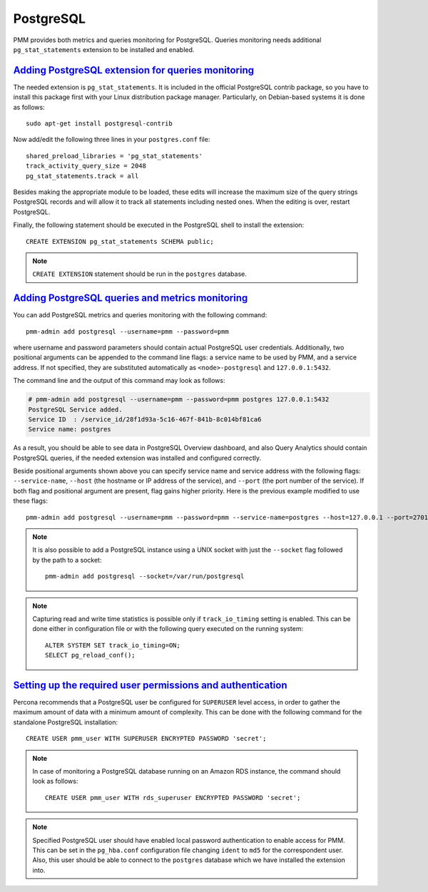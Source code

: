 
.. _pmm.qan.postgres.conf:

--------------------------------------------------------------------------------
PostgreSQL
--------------------------------------------------------------------------------

PMM provides both metrics and queries monitoring for PostgreSQL. Queries
monitoring needs additional ``pg_stat_statements`` extension to be installed
and enabled.

.. _pmm.qan.postgres.conf-extension:

`Adding PostgreSQL extension for queries monitoring <services-mysql.html#pmm-qan-postgres-conf-extension>`_
------------------------------------------------------------------------------------------------------------

The needed extension is ``pg_stat_statements``. It is included in the official
PostgreSQL contrib package, so you have to install this package first with your
Linux distribution package manager. Particularly, on Debian-based systems it is
done as follows::

   sudo apt-get install postgresql-contrib

Now add/edit the following three lines in your ``postgres.conf`` file::

      shared_preload_libraries = 'pg_stat_statements'
      track_activity_query_size = 2048
      pg_stat_statements.track = all

Besides making the appropriate module to be loaded, these edits will increase
the maximum size of the query strings PostgreSQL records and will allow it to
track all statements including nested ones. When the editing is over, restart
PostgreSQL.

Finally, the following statement should be executed in the PostgreSQL shell to
install the extension::

   CREATE EXTENSION pg_stat_statements SCHEMA public;

.. note:: ``CREATE EXTENSION`` statement should be run in the ``postgres``
   database.

.. _pmm.qan.postgres.conf-add:

`Adding PostgreSQL queries and metrics monitoring <services-mysql.html#pmm-qan-postgres-conf-add>`_
----------------------------------------------------------------------------------------------------

You can add PostgreSQL metrics and queries monitoring with the following command::

   pmm-admin add postgresql --username=pmm --password=pmm

where username and password parameters should contain actual PostgreSQL user
credentials.
Additionally, two positional arguments can be appended to the command line
flags: a service name to be used by PMM, and a service address. If not
specified, they are substituted automatically as ``<node>-postgresql`` and
``127.0.0.1:5432``.

The command line and the output of this command may look as follows:

.. code-block:: bash

   # pmm-admin add postgresql --username=pmm --password=pmm postgres 127.0.0.1:5432
   PostgreSQL Service added.
   Service ID  : /service_id/28f1d93a-5c16-467f-841b-8c014bf81ca6
   Service name: postgres

As a result, you should be able to see data in PostgreSQL Overview dashboard,
and also Query Analytics should contain PostgreSQL queries, if the needed
extension was installed and configured correctly.

Beside positional arguments shown above you can specify service name and
service address with the following flags: ``--service-name``, ``--host`` (the
hostname or IP address of the service), and ``--port`` (the port number of the
service). If both flag and positional argument are present, flag gains higher
priority. Here is the previous example modified to use these flags::

     pmm-admin add postgresql --username=pmm --password=pmm --service-name=postgres --host=127.0.0.1 --port=270175432

.. note:: It is also possible to add a PostgreSQL instance using a UNIX socket with
   just the ``--socket`` flag followed by the path to a socket::

      pmm-admin add postgresql --socket=/var/run/postgresql
     
.. note:: Capturing read and write time statistics is possible only if
   ``track_io_timing`` setting is enabled. This can be done either in
   configuration file or with the following query executed on the running
   system::

      ALTER SYSTEM SET track_io_timing=ON;
      SELECT pg_reload_conf();

.. _pmm.qan.postgres.conf.essential-permission.setting-up:

`Setting up the required user permissions and authentication <services-mysql.html#pmm-qan-postgres-conf-essential-permission.setting-up>`_
------------------------------------------------------------------------------------------------------------------------------------------

Percona recommends that a PostgreSQL user be configured for ``SUPERUSER``
level access, in order to gather the maximum amount of data with a minimum
amount of complexity. This can be done with the following command for the
standalone PostgreSQL installation::

  CREATE USER pmm_user WITH SUPERUSER ENCRYPTED PASSWORD 'secret';

.. note:: In case of monitoring a PostgreSQL database running on
   an Amazon RDS instance, the command should look as follows::

      CREATE USER pmm_user WITH rds_superuser ENCRYPTED PASSWORD 'secret';

.. note:: Specified PostgreSQL user should have enabled local password
   authentication to enable access for PMM. This can be set in the
   ``pg_hba.conf`` configuration file changing ``ident`` to ``md5`` for the 
   correspondent user. Also, this user should be able to connect to the
   ``postgres`` database which we have installed the extension into.



